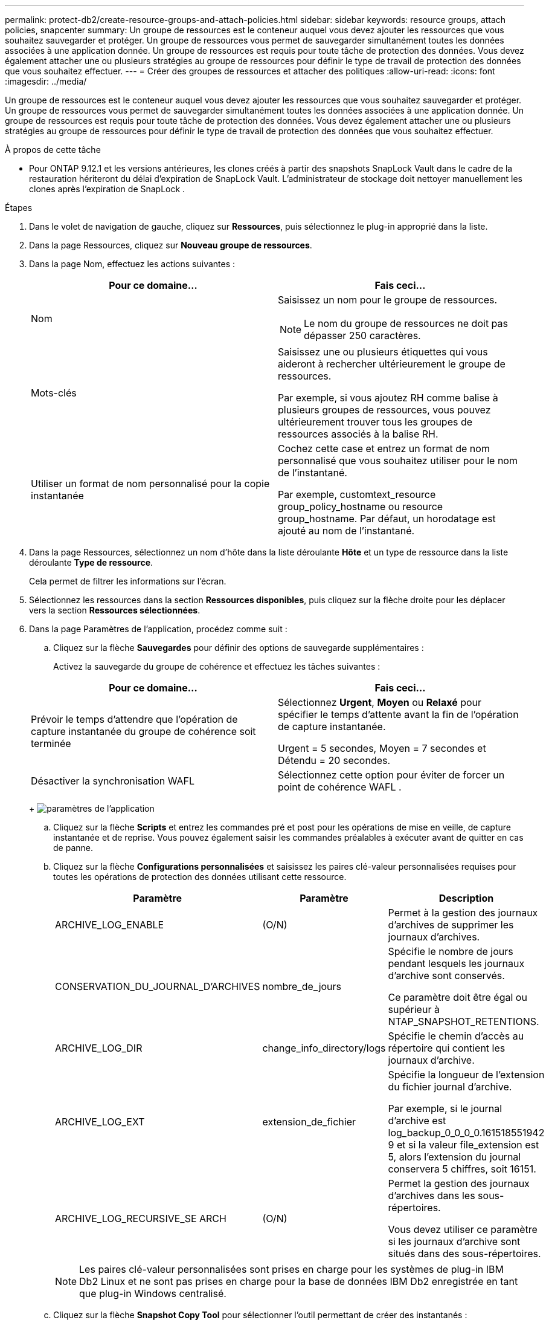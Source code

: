 ---
permalink: protect-db2/create-resource-groups-and-attach-policies.html 
sidebar: sidebar 
keywords: resource groups, attach policies, snapcenter 
summary: Un groupe de ressources est le conteneur auquel vous devez ajouter les ressources que vous souhaitez sauvegarder et protéger.  Un groupe de ressources vous permet de sauvegarder simultanément toutes les données associées à une application donnée.  Un groupe de ressources est requis pour toute tâche de protection des données.  Vous devez également attacher une ou plusieurs stratégies au groupe de ressources pour définir le type de travail de protection des données que vous souhaitez effectuer. 
---
= Créer des groupes de ressources et attacher des politiques
:allow-uri-read: 
:icons: font
:imagesdir: ../media/


[role="lead"]
Un groupe de ressources est le conteneur auquel vous devez ajouter les ressources que vous souhaitez sauvegarder et protéger.  Un groupe de ressources vous permet de sauvegarder simultanément toutes les données associées à une application donnée.  Un groupe de ressources est requis pour toute tâche de protection des données.  Vous devez également attacher une ou plusieurs stratégies au groupe de ressources pour définir le type de travail de protection des données que vous souhaitez effectuer.

.À propos de cette tâche
* Pour ONTAP 9.12.1 et les versions antérieures, les clones créés à partir des snapshots SnapLock Vault dans le cadre de la restauration hériteront du délai d'expiration de SnapLock Vault. L'administrateur de stockage doit nettoyer manuellement les clones après l'expiration de SnapLock .


.Étapes
. Dans le volet de navigation de gauche, cliquez sur *Ressources*, puis sélectionnez le plug-in approprié dans la liste.
. Dans la page Ressources, cliquez sur *Nouveau groupe de ressources*.
. Dans la page Nom, effectuez les actions suivantes :
+
|===
| Pour ce domaine... | Fais ceci... 


 a| 
Nom
 a| 
Saisissez un nom pour le groupe de ressources.


NOTE: Le nom du groupe de ressources ne doit pas dépasser 250 caractères.



 a| 
Mots-clés
 a| 
Saisissez une ou plusieurs étiquettes qui vous aideront à rechercher ultérieurement le groupe de ressources.

Par exemple, si vous ajoutez RH comme balise à plusieurs groupes de ressources, vous pouvez ultérieurement trouver tous les groupes de ressources associés à la balise RH.



 a| 
Utiliser un format de nom personnalisé pour la copie instantanée
 a| 
Cochez cette case et entrez un format de nom personnalisé que vous souhaitez utiliser pour le nom de l’instantané.

Par exemple, customtext_resource group_policy_hostname ou resource group_hostname.  Par défaut, un horodatage est ajouté au nom de l'instantané.

|===
. Dans la page Ressources, sélectionnez un nom d’hôte dans la liste déroulante *Hôte* et un type de ressource dans la liste déroulante *Type de ressource*.
+
Cela permet de filtrer les informations sur l'écran.

. Sélectionnez les ressources dans la section *Ressources disponibles*, puis cliquez sur la flèche droite pour les déplacer vers la section *Ressources sélectionnées*.
. Dans la page Paramètres de l’application, procédez comme suit :
+
.. Cliquez sur la flèche *Sauvegardes* pour définir des options de sauvegarde supplémentaires :
+
Activez la sauvegarde du groupe de cohérence et effectuez les tâches suivantes :

+
|===
| Pour ce domaine... | Fais ceci... 


 a| 
Prévoir le temps d'attendre que l'opération de capture instantanée du groupe de cohérence soit terminée
 a| 
Sélectionnez *Urgent*, *Moyen* ou *Relaxé* pour spécifier le temps d'attente avant la fin de l'opération de capture instantanée.

Urgent = 5 secondes, Moyen = 7 secondes et Détendu = 20 secondes.



 a| 
Désactiver la synchronisation WAFL
 a| 
Sélectionnez cette option pour éviter de forcer un point de cohérence WAFL .

|===
+
image:../media/application_settings.gif["paramètres de l'application"]

.. Cliquez sur la flèche *Scripts* et entrez les commandes pré et post pour les opérations de mise en veille, de capture instantanée et de reprise.  Vous pouvez également saisir les commandes préalables à exécuter avant de quitter en cas de panne.
.. Cliquez sur la flèche *Configurations personnalisées* et saisissez les paires clé-valeur personnalisées requises pour toutes les opérations de protection des données utilisant cette ressource.
+
|===
| Paramètre | Paramètre | Description 


 a| 
ARCHIVE_LOG_ENABLE
 a| 
(O/N)
 a| 
Permet à la gestion des journaux d'archives de supprimer les journaux d'archives.



 a| 
CONSERVATION_DU_JOURNAL_D'ARCHIVES
 a| 
nombre_de_jours
 a| 
Spécifie le nombre de jours pendant lesquels les journaux d'archive sont conservés.

Ce paramètre doit être égal ou supérieur à NTAP_SNAPSHOT_RETENTIONS.



 a| 
ARCHIVE_LOG_DIR
 a| 
change_info_directory/logs
 a| 
Spécifie le chemin d’accès au répertoire qui contient les journaux d’archive.



 a| 
ARCHIVE_LOG_EXT
 a| 
extension_de_fichier
 a| 
Spécifie la longueur de l'extension du fichier journal d'archive.

Par exemple, si le journal d'archive est log_backup_0_0_0_0.161518551942 9 et si la valeur file_extension est 5, alors l'extension du journal conservera 5 chiffres, soit 16151.



 a| 
ARCHIVE_LOG_RECURSIVE_SE ARCH
 a| 
(O/N)
 a| 
Permet la gestion des journaux d'archives dans les sous-répertoires.

Vous devez utiliser ce paramètre si les journaux d’archive sont situés dans des sous-répertoires.

|===
+

NOTE: Les paires clé-valeur personnalisées sont prises en charge pour les systèmes de plug-in IBM Db2 Linux et ne sont pas prises en charge pour la base de données IBM Db2 enregistrée en tant que plug-in Windows centralisé.

.. Cliquez sur la flèche *Snapshot Copy Tool* pour sélectionner l'outil permettant de créer des instantanés :
+
|===
| Si tu veux... | Alors... 


 a| 
SnapCenter pour utiliser le plug-in pour Windows et mettre le système de fichiers dans un état cohérent avant de créer un instantané.  Pour les ressources Linux, cette option n'est pas applicable.
 a| 
Sélectionnez * SnapCenter avec cohérence du système de fichiers*.



 a| 
SnapCenter pour créer un instantané du niveau de stockage
 a| 
Sélectionnez * SnapCenter sans cohérence du système de fichiers*.



 a| 
Pour saisir la commande à exécuter sur l'hôte pour créer des copies instantanées.
 a| 
Sélectionnez *Autre*, puis entrez la commande à exécuter sur l’hôte pour créer un instantané.

|===


. Dans la page Politiques, effectuez les étapes suivantes :
+
.. Sélectionnez une ou plusieurs politiques dans la liste déroulante.
+

NOTE: Vous pouvez également créer une politique en cliquant sur *image:../media/add_policy_from_resourcegroup.gif["ajouter un groupe de ressources de formulaire de politique"] *.

+
Les politiques sont répertoriées dans la section Configurer les planifications pour les politiques sélectionnées.

.. Dans la colonne Configurer les planifications, cliquez sur *image:../media/add_policy_from_resourcegroup.gif["ajouter un groupe de ressources de formulaire de politique"] * pour la politique que vous souhaitez configurer.
.. Dans la boîte de dialogue Ajouter des planifications pour la stratégie _policy_name_, configurez la planification, puis cliquez sur *OK*.
+
Où, policy_name est le nom de la politique que vous avez sélectionnée.

+
Les planifications configurées sont répertoriées dans la colonne *Planifications appliquées*.

+
Les planifications de sauvegarde tierces ne sont pas prises en charge lorsqu'elles chevauchent les planifications de sauvegarde SnapCenter .



. Dans la page Notification, dans la liste déroulante *Préférence de courrier électronique*, sélectionnez les scénarios dans lesquels vous souhaitez envoyer les courriers électroniques.
+
Vous devez également spécifier les adresses e-mail de l'expéditeur et du destinataire, ainsi que l'objet de l'e-mail.  Le serveur SMTP doit être configuré dans *Paramètres* > *Paramètres globaux*.

. Consultez le résumé, puis cliquez sur *Terminer*.

